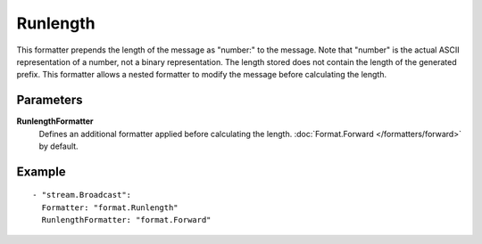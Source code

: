 Runlength
#############

This formatter prepends the length of the message as "number:" to the message.
Note that "number" is the actual ASCII representation of a number, not a binary representation.
The length stored does not contain the length of the generated prefix.
This formatter allows a nested formatter to modify the message before calculating the length.

Parameters
----------

**RunlengthFormatter**
  Defines an additional formatter applied before calculating the length. :doc:`Format.Forward </formatters/forward>` by default.

Example
-------

::

  - "stream.Broadcast":
    Formatter: "format.Runlength"
    RunlengthFormatter: "format.Forward"
